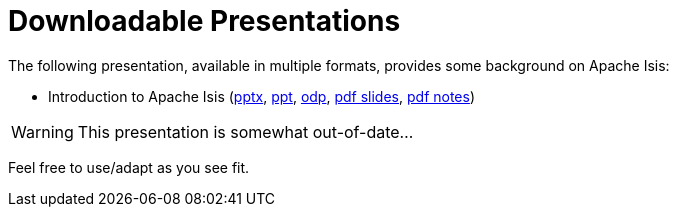 [[downloadable-presentations]]
= Downloadable Presentations
:notice: licensed to the apache software foundation (asf) under one or more contributor license agreements. see the notice file distributed with this work for additional information regarding copyright ownership. the asf licenses this file to you under the apache license, version 2.0 (the "license"); you may not use this file except in compliance with the license. you may obtain a copy of the license at. http://www.apache.org/licenses/license-2.0 . unless required by applicable law or agreed to in writing, software distributed under the license is distributed on an "as is" basis, without warranties or  conditions of any kind, either express or implied. see the license for the specific language governing permissions and limitations under the license.
:_basedir: ../../




The following presentation, available in multiple formats, provides some background on Apache Isis:

* Introduction to Apache Isis (link:resources/downloadable-presentations/IntroducingApacheIsis.pptx[pptx], link:resources/downloadable-presentations/IntroducingApacheIsis.ppt[ppt], link:resources/downloadable-presentations/IntroducingApacheIsis.odp[odp], link:resources/downloadable-presentations/IntroducingApacheIsis-slides.pdf[pdf slides], link:resources/downloadable-presentations/IntroducingApacheIsis-notes.pdf[pdf notes])


[WARNING]
====
This presentation is somewhat out-of-date...
====


Feel free to use/adapt as you see fit.

